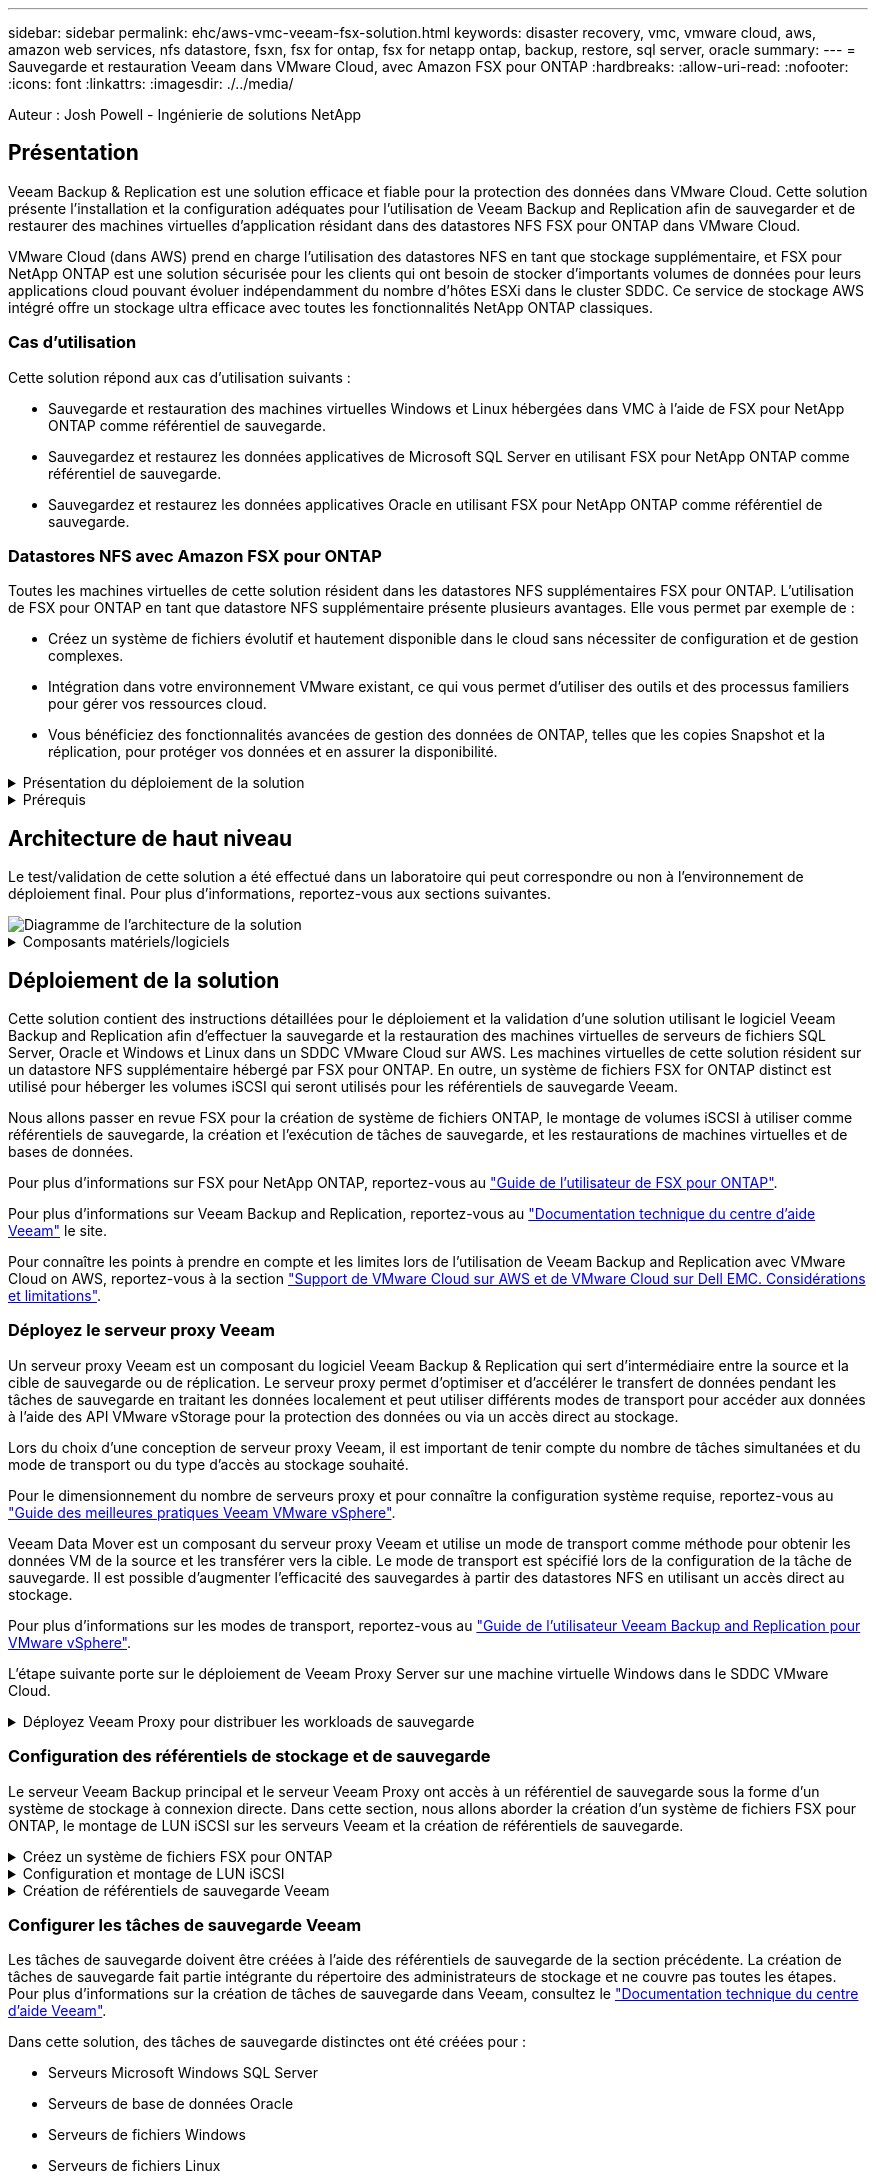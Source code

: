 ---
sidebar: sidebar 
permalink: ehc/aws-vmc-veeam-fsx-solution.html 
keywords: disaster recovery, vmc, vmware cloud, aws, amazon web services, nfs datastore, fsxn, fsx for ontap, fsx for netapp ontap, backup, restore, sql server, oracle 
summary:  
---
= Sauvegarde et restauration Veeam dans VMware Cloud, avec Amazon FSX pour ONTAP
:hardbreaks:
:allow-uri-read: 
:nofooter: 
:icons: font
:linkattrs: 
:imagesdir: ./../media/


[role="lead"]
Auteur : Josh Powell - Ingénierie de solutions NetApp



== Présentation

Veeam Backup & Replication est une solution efficace et fiable pour la protection des données dans VMware Cloud. Cette solution présente l'installation et la configuration adéquates pour l'utilisation de Veeam Backup and Replication afin de sauvegarder et de restaurer des machines virtuelles d'application résidant dans des datastores NFS FSX pour ONTAP dans VMware Cloud.

VMware Cloud (dans AWS) prend en charge l'utilisation des datastores NFS en tant que stockage supplémentaire, et FSX pour NetApp ONTAP est une solution sécurisée pour les clients qui ont besoin de stocker d'importants volumes de données pour leurs applications cloud pouvant évoluer indépendamment du nombre d'hôtes ESXi dans le cluster SDDC. Ce service de stockage AWS intégré offre un stockage ultra efficace avec toutes les fonctionnalités NetApp ONTAP classiques.



=== Cas d'utilisation

Cette solution répond aux cas d'utilisation suivants :

* Sauvegarde et restauration des machines virtuelles Windows et Linux hébergées dans VMC à l'aide de FSX pour NetApp ONTAP comme référentiel de sauvegarde.
* Sauvegardez et restaurez les données applicatives de Microsoft SQL Server en utilisant FSX pour NetApp ONTAP comme référentiel de sauvegarde.
* Sauvegardez et restaurez les données applicatives Oracle en utilisant FSX pour NetApp ONTAP comme référentiel de sauvegarde.




=== Datastores NFS avec Amazon FSX pour ONTAP

Toutes les machines virtuelles de cette solution résident dans les datastores NFS supplémentaires FSX pour ONTAP. L'utilisation de FSX pour ONTAP en tant que datastore NFS supplémentaire présente plusieurs avantages. Elle vous permet par exemple de :

* Créez un système de fichiers évolutif et hautement disponible dans le cloud sans nécessiter de configuration et de gestion complexes.
* Intégration dans votre environnement VMware existant, ce qui vous permet d'utiliser des outils et des processus familiers pour gérer vos ressources cloud.
* Vous bénéficiez des fonctionnalités avancées de gestion des données de ONTAP, telles que les copies Snapshot et la réplication, pour protéger vos données et en assurer la disponibilité.


.Présentation du déploiement de la solution
[%collapsible]
====
Vous trouverez ci-dessous les étapes générales nécessaires pour configurer Veeam Backup & Replication, exécuter des tâches de sauvegarde et de restauration à l'aide de FSX for ONTAP en tant que référentiel de sauvegarde et effectuer des restaurations de machines virtuelles et de bases de données SQL Server et Oracle :

. Créez le système de fichiers FSX pour ONTAP qui servira de référentiel de sauvegarde iSCSI pour Veeam Backup & Replication.
. Déployez le proxy Veeam pour distribuer les workloads de sauvegarde et monter des référentiels de sauvegarde iSCSI hébergés sur FSX pour ONTAP.
. Configuration des tâches de sauvegarde Veeam pour sauvegarder les machines virtuelles SQL Server, Oracle, Linux et Windows.
. Restaurer des machines virtuelles SQL Server et des bases de données individuelles
. Restaurer des machines virtuelles Oracle et des bases de données individuelles


====
.Prérequis
[%collapsible]
====
L'objectif de cette solution est de démontrer la protection des données des machines virtuelles s'exécutant dans VMware Cloud et situées sur des datastores NFS hébergés par FSX pour NetApp ONTAP. Cette solution suppose que les composants suivants sont configurés et prêts à l'emploi :

. FSX pour le système de fichiers ONTAP avec un ou plusieurs datastores NFS connectés au cloud VMware.
. Serveur virtuel Microsoft Windows Server avec le logiciel Veeam Backup & Replication installé.
+
** Le serveur vCenter a été détecté par le serveur Veeam Backup & Replication à l'aide de son adresse IP ou de son nom de domaine complet.


. La machine virtuelle Microsoft Windows Server doit être installée avec les composants Veeam Backup Proxy lors du déploiement de la solution.
. Machines virtuelles Microsoft SQL Server avec VMDK et données d'application résidant sur FSX pour les datastores NFS ONTAP. Pour cette solution, nous avions deux bases de données SQL sur deux VMDK distincts.
+
** Remarque : les fichiers de base de données et de journal des transactions sont placés sur des lecteurs distincts, ce qui améliore les performances et la fiabilité. Cela est dû en partie au fait que les journaux de transactions sont écrits séquentiellement, alors que les fichiers de base de données sont écrits de façon aléatoire.


. Machines virtuelles de bases de données Oracle avec VMDK et données d'application résidant sur FSX pour les datastores NFS ONTAP.
. Machines virtuelles de serveurs de fichiers Linux et Windows avec VMDK résidant sur les datastores NFS FSX pour ONTAP.
. Veeam requiert des ports TCP spécifiques pour la communication entre les serveurs et les composants de l'environnement de sauvegarde. Sur les composants de l'infrastructure de sauvegarde Veeam, les règles de pare-feu requises sont automatiquement créées. Pour obtenir la liste complète des ports réseau requis, reportez-vous à la section ports du https://helpcenter.veeam.com/docs/backup/vsphere/used_ports.html?zoom_highlight=network+ports&ver=120["Guide de l'utilisateur Veeam Backup and Replication pour VMware vSphere"].


====


== Architecture de haut niveau

Le test/validation de cette solution a été effectué dans un laboratoire qui peut correspondre ou non à l'environnement de déploiement final. Pour plus d'informations, reportez-vous aux sections suivantes.

image::aws-vmc-veeam-00.png[Diagramme de l'architecture de la solution]

.Composants matériels/logiciels
[%collapsible]
====
L'objectif de cette solution est de démontrer la protection des données des machines virtuelles s'exécutant dans VMware Cloud et situées sur des datastores NFS hébergés par FSX pour NetApp ONTAP. Cette solution suppose que les composants suivants sont déjà configurés et prêts à l'emploi :

* Les VM Microsoft Windows se trouvent sur un datastore NFS FSX pour ONTAP
* Machines virtuelles Linux (CentOS) situées dans un datastore NFS FSX pour ONTAP
* Les VM Microsoft SQL Server se trouvent sur un datastore NFS FSX pour ONTAP
+
** Deux bases de données hébergées sur des VMDK distincts


* Machines virtuelles Oracle situées sur un datastore NFS FSX pour ONTAP


====


== Déploiement de la solution

Cette solution contient des instructions détaillées pour le déploiement et la validation d'une solution utilisant le logiciel Veeam Backup and Replication afin d'effectuer la sauvegarde et la restauration des machines virtuelles de serveurs de fichiers SQL Server, Oracle et Windows et Linux dans un SDDC VMware Cloud sur AWS. Les machines virtuelles de cette solution résident sur un datastore NFS supplémentaire hébergé par FSX pour ONTAP. En outre, un système de fichiers FSX for ONTAP distinct est utilisé pour héberger les volumes iSCSI qui seront utilisés pour les référentiels de sauvegarde Veeam.

Nous allons passer en revue FSX pour la création de système de fichiers ONTAP, le montage de volumes iSCSI à utiliser comme référentiels de sauvegarde, la création et l'exécution de tâches de sauvegarde, et les restaurations de machines virtuelles et de bases de données.

Pour plus d'informations sur FSX pour NetApp ONTAP, reportez-vous au https://docs.aws.amazon.com/fsx/latest/ONTAPGuide/what-is-fsx-ontap.html["Guide de l'utilisateur de FSX pour ONTAP"^].

Pour plus d'informations sur Veeam Backup and Replication, reportez-vous au https://www.veeam.com/documentation-guides-datasheets.html?productId=8&version=product%3A8%2F221["Documentation technique du centre d'aide Veeam"^] le site.

Pour connaître les points à prendre en compte et les limites lors de l'utilisation de Veeam Backup and Replication avec VMware Cloud on AWS, reportez-vous à la section https://www.veeam.com/kb2414["Support de VMware Cloud sur AWS et de VMware Cloud sur Dell EMC. Considérations et limitations"].



=== Déployez le serveur proxy Veeam

Un serveur proxy Veeam est un composant du logiciel Veeam Backup & Replication qui sert d'intermédiaire entre la source et la cible de sauvegarde ou de réplication. Le serveur proxy permet d'optimiser et d'accélérer le transfert de données pendant les tâches de sauvegarde en traitant les données localement et peut utiliser différents modes de transport pour accéder aux données à l'aide des API VMware vStorage pour la protection des données ou via un accès direct au stockage.

Lors du choix d'une conception de serveur proxy Veeam, il est important de tenir compte du nombre de tâches simultanées et du mode de transport ou du type d'accès au stockage souhaité.

Pour le dimensionnement du nombre de serveurs proxy et pour connaître la configuration système requise, reportez-vous au https://bp.veeam.com/vbr/2_Design_Structures/D_Veeam_Components/D_backup_proxies/vmware_proxies.html["Guide des meilleures pratiques Veeam VMware vSphere"].

Veeam Data Mover est un composant du serveur proxy Veeam et utilise un mode de transport comme méthode pour obtenir les données VM de la source et les transférer vers la cible. Le mode de transport est spécifié lors de la configuration de la tâche de sauvegarde. Il est possible d'augmenter l'efficacité des sauvegardes à partir des datastores NFS en utilisant un accès direct au stockage.

Pour plus d'informations sur les modes de transport, reportez-vous au https://helpcenter.veeam.com/docs/backup/vsphere/transport_modes.html?ver=120["Guide de l'utilisateur Veeam Backup and Replication pour VMware vSphere"].

L'étape suivante porte sur le déploiement de Veeam Proxy Server sur une machine virtuelle Windows dans le SDDC VMware Cloud.

.Déployez Veeam Proxy pour distribuer les workloads de sauvegarde
[%collapsible]
====
Au cours de cette étape, le proxy Veeam est déployé sur une machine virtuelle Windows existante. Les tâches de sauvegarde peuvent ainsi être réparties entre le serveur Veeam Backup Server principal et le proxy Veeam.

. Sur le serveur Veeam Backup and Replication, ouvrez la console d'administration et sélectionnez *Backup Infrastructure* dans le menu inférieur gauche.
. Cliquez avec le bouton droit de la souris sur *Backup Proxies* et cliquez sur *Ajouter un proxy de sauvegarde VMware...* pour ouvrir l'assistant.
+
image::aws-vmc-veeam-04.png[Ouvrez l'assistant Ajouter un proxy de sauvegarde Veeam]

. Dans l'assistant *Ajouter un proxy VMware*, cliquez sur le bouton *Ajouter un nouveau...* pour ajouter un nouveau serveur proxy.
+
image::aws-vmc-veeam-05.png[Sélectionnez pour ajouter un nouveau serveur]

. Sélectionnez pour ajouter Microsoft Windows et suivez les invites pour ajouter le serveur :
+
** Indiquez le nom DNS ou l'adresse IP
** Sélectionnez un compte à utiliser pour les informations d'identification sur le nouveau système ou ajoutez de nouvelles informations d'identification
** Vérifiez les composants à installer, puis cliquez sur *appliquer* pour commencer le déploiement
+
image::aws-vmc-veeam-06.png[Remplit les invites pour ajouter un nouveau serveur]



. De retour dans l'assistant *Nouveau proxy VMware*, choisissez un mode de transport. Dans notre cas, nous avons choisi *sélection automatique*.
+
image::aws-vmc-veeam-07.png[Sélectionnez le mode de transport]

. Sélectionnez les datastores connectés auxquels vous souhaitez que le proxy VMware dispose d'un accès direct.
+
image::aws-vmc-veeam-08.png[Sélectionnez un serveur pour le proxy VMware]

+
image::aws-vmc-veeam-09.png[Sélectionnez les datastores à accéder]

. Configurez et appliquez toutes les règles de trafic réseau spécifiques telles que le cryptage ou l'accélération. Lorsque vous avez terminé, cliquez sur le bouton *appliquer* pour terminer le déploiement.
+
image::aws-vmc-veeam-10.png[Configurez les règles de trafic réseau]



====


=== Configuration des référentiels de stockage et de sauvegarde

Le serveur Veeam Backup principal et le serveur Veeam Proxy ont accès à un référentiel de sauvegarde sous la forme d'un système de stockage à connexion directe. Dans cette section, nous allons aborder la création d'un système de fichiers FSX pour ONTAP, le montage de LUN iSCSI sur les serveurs Veeam et la création de référentiels de sauvegarde.

.Créez un système de fichiers FSX pour ONTAP
[%collapsible]
====
Créez un système de fichiers FSX pour ONTAP qui sera utilisé pour héberger les volumes iSCSI des référentiels de sauvegarde Veeam.

. Dans la console AWS, accédez à FSX, puis à *Créer un système de fichiers*
+
image::aws-vmc-veeam-01.png[Créez le système de fichiers FSX pour ONTAP]

. Sélectionnez *Amazon FSX pour NetApp ONTAP*, puis *Suivant* pour continuer.
+
image::aws-vmc-veeam-02.png[Sélectionnez Amazon FSX pour NetApp ONTAP]

. Renseignez le nom du système de fichiers, le type de déploiement, la capacité de stockage SSD et le VPC dans lequel le cluster FSX pour ONTAP doit résider. Il doit s'agir d'un VPC configuré pour communiquer avec le réseau des machines virtuelles dans VMware Cloud. Cliquez sur *Suivant*.
+
image::aws-vmc-veeam-03.png[Renseignez les informations sur le système de fichiers]

. Passez en revue les étapes de déploiement et cliquez sur *Créer un système de fichiers* pour lancer le processus de création du système de fichiers.


====
.Configuration et montage de LUN iSCSI
[%collapsible]
====
Créez et configurez les LUN iSCSI sur FSX pour ONTAP et montez sur les serveurs de sauvegarde et proxy Veeam. Ces LUN seront ensuite utilisées pour créer des référentiels de sauvegarde Veeam.


NOTE: La création d'une LUN iSCSI sur FSX pour ONTAP est un processus en plusieurs étapes. La première étape de la création des volumes peut être effectuée dans la console Amazon FSX ou avec l'interface de ligne de commande NetApp ONTAP.


NOTE: Pour plus d'informations sur l'utilisation de FSX pour ONTAP, consultez le https://docs.aws.amazon.com/fsx/latest/ONTAPGuide/what-is-fsx-ontap.html["Guide de l'utilisateur de FSX pour ONTAP"^].

. Depuis l'interface de ligne de commandes de NetApp ONTAP, créer les volumes initiaux à l'aide de la commande suivante :
+
....
FSx-Backup::> volume create -vserver svm_name -volume vol_name -aggregate aggregate_name -size vol_size -type RW
....
. Créez des LUN en utilisant les volumes créés à l'étape précédente :
+
....
FSx-Backup::> lun create -vserver svm_name -path /vol/vol_name/lun_name -size size -ostype windows -space-allocation enabled
....
. Octroyer l'accès aux LUN en créant un groupe initiateur contenant le IQN iSCSI des serveurs de sauvegarde et proxy Veeam :
+
....
FSx-Backup::> igroup create -vserver svm_name -igroup igroup_name -protocol iSCSI -ostype windows -initiator IQN
....
+

NOTE: Pour terminer l'étape précédente, vous devez d'abord récupérer l'IQN à partir des propriétés de l'initiateur iSCSI sur les serveurs Windows.

. Enfin, mappez les LUN sur le groupe initiateur que vous venez de créer :
+
....
FSx-Backup::> lun mapping create -vserver svm_name -path /vol/vol_name/lun_name igroup igroup_name
....
. Pour monter les LUN iSCSI, connectez-vous à Veeam Backup & Replication Server et ouvrez iSCSI Initiator Properties. Accédez à l'onglet *Discover* et entrez l'adresse IP de la cible iSCSI.
+
image::aws-vmc-veeam-11.png[Découverte de l'initiateur iSCSI]

. Dans l'onglet *cibles*, mettez en surbrillance le LUN inactif et cliquez sur *connecter*. Cochez la case *Activer multi-chemin* et cliquez sur *OK* pour vous connecter à la LUN.
+
image::aws-vmc-veeam-12.png[Connectez l'initiateur iSCSI à la LUN]

. Dans l'utilitaire gestion des disques, initialisez la nouvelle LUN et créez un volume avec le nom et la lettre de lecteur souhaités. Cochez la case *Activer multi-chemin* et cliquez sur *OK* pour vous connecter à la LUN.
+
image::aws-vmc-veeam-13.png[Gestion des disques Windows]

. Répétez ces étapes pour monter les volumes iSCSI sur le serveur proxy Veeam.


====
.Création de référentiels de sauvegarde Veeam
[%collapsible]
====
Dans la console Veeam Backup and Replication, créez des référentiels de sauvegarde pour les serveurs Veeam Backup et Veeam Proxy. Ces référentiels seront utilisés comme cibles de sauvegarde pour les sauvegardes des machines virtuelles.

. Dans la console de sauvegarde et de réplication Veeam, cliquez sur *Backup Infrastructure* en bas à gauche, puis sélectionnez *Add Repository*
+
image::aws-vmc-veeam-14.png[Créez un nouveau référentiel de sauvegarde]

. Dans l'assistant Nouveau référentiel de sauvegarde, entrez un nom pour le référentiel, puis sélectionnez le serveur dans la liste déroulante et cliquez sur le bouton *alimenter* pour choisir le volume NTFS qui sera utilisé.
+
image::aws-vmc-veeam-15.png[Sélectionnez serveur de référentiel de sauvegarde]

. Sur la page suivante, choisissez un serveur de montage qui sera utilisé pour monter des sauvegardes sur lors de restaurations avancées. Par défaut, il s'agit du même serveur sur lequel le stockage du référentiel est connecté.
. Vérifiez vos sélections et cliquez sur *appliquer* pour lancer la création du référentiel de sauvegarde.
+
image::aws-vmc-veeam-16.png[Choisissez Monter le serveur]

. Répétez ces étapes pour tous les serveurs proxy supplémentaires.


====


=== Configurer les tâches de sauvegarde Veeam

Les tâches de sauvegarde doivent être créées à l'aide des référentiels de sauvegarde de la section précédente. La création de tâches de sauvegarde fait partie intégrante du répertoire des administrateurs de stockage et ne couvre pas toutes les étapes. Pour plus d'informations sur la création de tâches de sauvegarde dans Veeam, consultez le https://www.veeam.com/documentation-guides-datasheets.html?productId=8&version=product%3A8%2F221["Documentation technique du centre d'aide Veeam"^].

Dans cette solution, des tâches de sauvegarde distinctes ont été créées pour :

* Serveurs Microsoft Windows SQL Server
* Serveurs de base de données Oracle
* Serveurs de fichiers Windows
* Serveurs de fichiers Linux


.Considérations générales lors de la configuration des tâches de sauvegarde Veeam
[%collapsible]
====
. Activez le traitement intégrant la cohérence applicative pour créer des sauvegardes cohérentes et effectuer le traitement du journal des transactions.
. Après avoir activé le traitement basé sur les applications, ajoutez les informations d'identification correctes avec des privilèges d'administrateur à l'application car elles peuvent être différentes des informations d'identification du système d'exploitation invité.
+
image::aws-vmc-veeam-17.png[Paramètres de traitement de l'application]

. Pour gérer la stratégie de rétention pour la sauvegarde, cochez la case *conserver certaines sauvegardes complètes plus longtemps à des fins d'archivage* et cliquez sur le bouton *configurer...* pour configurer la stratégie.
+
image::aws-vmc-veeam-18.png[Règle de conservation à long terme]



====


=== Restauration des machines virtuelles d'application avec la restauration complète Veeam

Une restauration complète avec Veeam constitue la première étape de la restauration d'une application. Nous avons confirmé que des restaurations complètes de nos machines virtuelles sous tension et que tous les services s'exécutaient normalement.

La restauration des serveurs fait partie intégrante du répertoire des administrateurs de stockage et nous ne couvrons pas toutes les étapes. Pour plus d'informations sur les restaurations complètes dans Veeam, reportez-vous au https://www.veeam.com/documentation-guides-datasheets.html?productId=8&version=product%3A8%2F221["Documentation technique du centre d'aide Veeam"^].



=== Restaurer les bases de données SQL Server

Veeam Backup & Replication propose plusieurs options de restauration des bases de données SQL Server. Pour cette validation, nous avons utilisé Veeam Explorer for SQL Server with Instant Recovery pour exécuter les restaurations de nos bases de données SQL Server. SQL Server Instant Recovery est une fonctionnalité qui vous permet de restaurer rapidement les bases de données SQL Server sans avoir à attendre la restauration complète de la base de données. Ce processus de restauration rapide réduit les interruptions et assure la continuité de l'activité. Voici comment cela fonctionne :

* Veeam Explorer *monte la sauvegarde* contenant la base de données SQL Server à restaurer.
* Le logiciel *publie la base de données* directement à partir des fichiers montés, ce qui la rend accessible en tant que base de données temporaire sur l'instance SQL Server cible.
* Pendant que la base de données temporaire est en cours d'utilisation, Veeam Explorer *redirige les requêtes utilisateur* vers cette base de données, ce qui permet aux utilisateurs de continuer à accéder aux données et à les utiliser.
* En arrière-plan, Veeam *effectue une restauration complète de la base de données*, transférant les données de la base de données temporaire vers l'emplacement d'origine de la base de données.
* Une fois la restauration complète de la base de données terminée, Veeam Explorer *restaure les requêtes utilisateur à la base de données d'origine* et supprime la base de données temporaire.


.Restaurer une base de données SQL Server avec Veeam Explorer Instant Recovery
[%collapsible]
====
. Dans la console Veeam Backup and Replication, naviguez jusqu'à la liste des sauvegardes SQL Server, cliquez avec le bouton droit sur un serveur et sélectionnez *Restaurer les éléments d'application*, puis *bases de données Microsoft SQL Server...*.
+
image::aws-vmc-veeam-19.png[Restaurer les bases de données SQL Server]

. Dans l'Assistant de restauration de base de données Microsoft SQL Server, sélectionnez un point de restauration dans la liste et cliquez sur *Suivant*.
+
image::aws-vmc-veeam-20.png[Sélectionnez un point de restauration dans la liste]

. Entrez un *motif de restauration* si vous le souhaitez, puis, sur la page Résumé, cliquez sur le bouton *Parcourir* pour lancer Veeam Explorer for Microsoft SQL Server.
+
image::aws-vmc-veeam-21.png[Cliquez sur Parcourir pour lancer Veeam Explorer]

. Dans Veeam Explorer, développez la liste des instances de base de données, cliquez avec le bouton droit de la souris et sélectionnez *Instant Recovery*, puis le point de restauration spécifique vers lequel effectuer la restauration.
+
image::aws-vmc-veeam-22.png[Sélectionnez un point de restauration instantanée]

. Dans l'Assistant de récupération instantanée, spécifiez le type de basculement. Ce processus peut être automatique avec un temps d'arrêt minimal, manuellement ou à un moment donné. Cliquez ensuite sur le bouton *Recover* pour lancer le processus de restauration.
+
image::aws-vmc-veeam-23.png[Sélectionnez le type de basculement]

. Le processus de restauration peut être surveillé depuis Veeam Explorer.
+
image::aws-vmc-veeam-24.png[surveillez le processus de restauration sql server]



====
Pour plus d'informations sur les opérations de restauration SQL Server avec Veeam Explorer, reportez-vous à la section Microsoft SQL Server du https://helpcenter.veeam.com/docs/backup/explorers/vesql_user_guide.html?ver=120["Guide de l'utilisateur de Veeam Explorers"].



=== Restaurer des bases de données Oracle avec Veeam Explorer

Veeam Explorer for Oracle Database offre la possibilité d'effectuer une restauration standard de base de données Oracle ou une restauration ininterrompue à l'aide d'Instant Recovery. Il prend également en charge les bases de données de publication pour un accès et une restauration rapides des bases de données Data Guard, ainsi que des restaurations à partir de sauvegardes RMAN.

Pour plus d'informations sur les opérations de restauration de bases de données Oracle avec Veeam Explorer, reportez-vous à la section Oracle du https://helpcenter.veeam.com/docs/backup/explorers/veor_user_guide.html?ver=120["Guide de l'utilisateur de Veeam Explorers"].

.Restaurez la base de données Oracle avec Veeam Explorer
[%collapsible]
====
Dans cette section, la restauration d'une base de données Oracle sur un autre serveur est traitée à l'aide de Veeam Explorer.

. Dans la console Veeam Backup and Replication, naviguez jusqu'à la liste des sauvegardes Oracle, cliquez avec le bouton droit sur un serveur et sélectionnez *Restaurer les éléments de l'application*, puis *bases de données Oracle...*.
+
image::aws-vmc-veeam-25.png[Restaurer des bases de données Oracle]

. Dans l'assistant de restauration de la base de données Oracle, sélectionnez un point de restauration dans la liste et cliquez sur *Suivant*.
+
image::aws-vmc-veeam-26.png[Sélectionnez un point de restauration dans la liste]

. Entrez un *motif de restauration* si vous le souhaitez, puis, sur la page Résumé, cliquez sur le bouton *Parcourir* pour lancer Veeam Explorer for Oracle.
+
image::aws-vmc-veeam-27.png[Cliquez sur Parcourir pour lancer Veeam Explorer]

. Dans Veeam Explorer, développez la liste des instances de base de données, cliquez sur la base de données à restaurer, puis dans le menu déroulant *Restaurer la base de données* en haut, sélectionnez *Restaurer sur un autre serveur...*.
+
image::aws-vmc-veeam-28.png[Sélectionnez Restaurer sur un autre serveur]

. Dans l'Assistant de restauration, spécifiez le point de restauration à partir duquel effectuer la restauration et cliquez sur *Suivant*.
+
image::aws-vmc-veeam-29.png[Sélectionnez le point de restauration]

. Spécifiez le serveur cible vers lequel la base de données sera restaurée et les informations d'identification du compte, puis cliquez sur *Suivant*.
+
image::aws-vmc-veeam-30.png[Spécifiez les informations d'identification du serveur cible]

. Enfin, spécifiez l'emplacement cible des fichiers de base de données et cliquez sur le bouton *Restaurer* pour lancer le processus de restauration.
+
image::aws-vmc-veeam-31.png[Emplacement cible de la spécification]

. Une fois la restauration de la base de données terminée, vérifiez que la base de données Oracle démarre correctement sur le serveur.


====
.Publier la base de données Oracle sur un autre serveur
[%collapsible]
====
Dans cette section, une base de données est publiée sur un autre serveur pour un accès rapide sans lancer de restauration complète.

. Dans la console Veeam Backup and Replication, naviguez jusqu'à la liste des sauvegardes Oracle, cliquez avec le bouton droit sur un serveur et sélectionnez *Restaurer les éléments de l'application*, puis *bases de données Oracle...*.
+
image::aws-vmc-veeam-32.png[Restaurer des bases de données Oracle]

. Dans l'assistant de restauration de la base de données Oracle, sélectionnez un point de restauration dans la liste et cliquez sur *Suivant*.
+
image::aws-vmc-veeam-33.png[Sélectionnez un point de restauration dans la liste]

. Entrez un *motif de restauration* si vous le souhaitez, puis, sur la page Résumé, cliquez sur le bouton *Parcourir* pour lancer Veeam Explorer for Oracle.
. Dans Veeam Explorer, développez la liste des instances de base de données, cliquez sur la base de données à restaurer, puis dans le menu déroulant *publier la base de données* en haut, sélectionnez *publier sur un autre serveur...*.
+
image::aws-vmc-veeam-34.png[Sélectionnez un point de restauration dans la liste]

. Dans l'assistant de publication, spécifiez le point de restauration à partir duquel publier la base de données et cliquez sur *Suivant*.
. Enfin, spécifiez l'emplacement du système de fichiers linux cible et cliquez sur *publier* pour lancer le processus de restauration.
+
image::aws-vmc-veeam-35.png[Sélectionnez un point de restauration dans la liste]

. Une fois la publication terminée, connectez-vous au serveur cible et exécutez les commandes suivantes pour vous assurer que la base de données est en cours d'exécution :
+
....
oracle@ora_srv_01> sqlplus / as sysdba
....
+
....
SQL> select name, open_mode from v$database;
....
+
image::aws-vmc-veeam-36.png[Sélectionnez un point de restauration dans la liste]



====


== Conclusion

VMware Cloud est une plateforme puissante pour exécuter des applications stratégiques et stocker des données sensibles. Pour assurer la continuité de l'activité et protéger les entreprises contre les cybermenaces et la perte de données, les entreprises qui font confiance à VMware Cloud ont besoin d'une solution de protection sécurisée des données. En optant pour une solution fiable et robuste de protection des données, les entreprises ont l'assurance que leurs données stratégiques sont sécurisées et sécurisées, en toutes circonstances.

Le cas d'utilisation présenté dans cette documentation est axé sur les technologies de protection des données à l'efficacité prouvée, qui mettent en avant l'intégration entre NetApp, VMware et Veeam. FSX pour ONTAP est pris en charge en tant que datastores NFS supplémentaires pour VMware Cloud dans AWS et est utilisé pour toutes les données des machines virtuelles et des applications. Veeam Backup & Replication est une solution complète de protection des données conçue pour aider les entreprises à améliorer, automatiser et rationaliser leurs processus de sauvegarde et de restauration. Veeam est utilisé conjointement avec les volumes cibles de sauvegarde iSCSI, hébergés sur FSX pour ONTAP, afin de fournir une solution de protection des données sécurisée et facile à gérer pour les données d'application résidant dans VMware Cloud.



== Informations supplémentaires

Pour en savoir plus sur les technologies présentées dans cette solution, consultez les informations complémentaires suivantes.

* https://docs.aws.amazon.com/fsx/latest/ONTAPGuide/what-is-fsx-ontap.html["Guide de l'utilisateur de FSX pour ONTAP"^]
* https://www.veeam.com/documentation-guides-datasheets.html?productId=8&version=product%3A8%2F221["Documentation technique du centre d'aide Veeam"^]
* https://www.veeam.com/kb2414["Prise en charge de VMware Cloud sur AWS. Considérations et limitations"]

